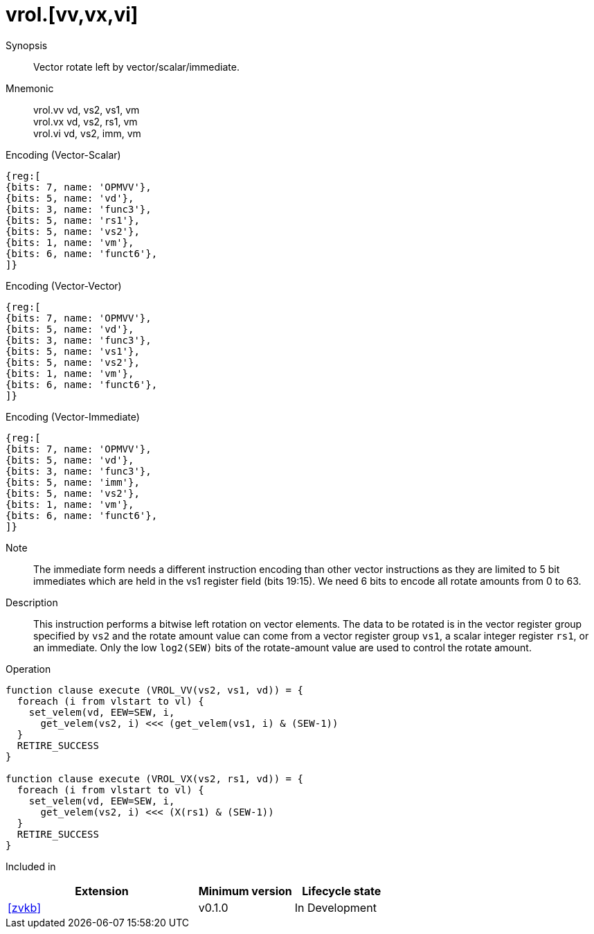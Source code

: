 [[insns-vrol, Vector Rotate Left]]
= vrol.[vv,vx,vi]

Synopsis::
Vector rotate left by vector/scalar/immediate.

Mnemonic::
vrol.vv vd, vs2, vs1, vm +
vrol.vx vd, vs2, rs1, vm + 
vrol.vi vd, vs2, imm, vm

Encoding (Vector-Scalar)::
[wavedrom, , svg]
....
{reg:[
{bits: 7, name: 'OPMVV'},
{bits: 5, name: 'vd'},
{bits: 3, name: 'func3'},
{bits: 5, name: 'rs1'},
{bits: 5, name: 'vs2'},
{bits: 1, name: 'vm'},
{bits: 6, name: 'funct6'},
]}
....

Encoding (Vector-Vector)::
[wavedrom, , svg]
....
{reg:[
{bits: 7, name: 'OPMVV'},
{bits: 5, name: 'vd'},
{bits: 3, name: 'func3'},
{bits: 5, name: 'vs1'},
{bits: 5, name: 'vs2'},
{bits: 1, name: 'vm'},
{bits: 6, name: 'funct6'},
]}
....

Encoding (Vector-Immediate)::
[wavedrom, , svg]
....
{reg:[
{bits: 7, name: 'OPMVV'},
{bits: 5, name: 'vd'},
{bits: 3, name: 'func3'},
{bits: 5, name: 'imm'},
{bits: 5, name: 'vs2'},
{bits: 1, name: 'vm'},
{bits: 6, name: 'funct6'},
]}
....

Note::
The immediate form needs a different instruction encoding than other vector instructions as they are limited to 5 bit immediates
which are held in the vs1 register field (bits 19:15). We need 6 bits to encode all rotate amounts from 0 to 63. 


Description:: 
This instruction performs a bitwise left rotation on vector elements.
The data to be rotated is in the vector register group specified by `vs2` and
the rotate amount value can come from a vector register group `vs1`, a
scalar integer register `rs1`, or an immediate.
Only the low `log2(SEW)` bits of the rotate-amount value are used to control
the rotate amount.

Operation::
[source,sail]
--
function clause execute (VROL_VV(vs2, vs1, vd)) = {
  foreach (i from vlstart to vl) {
    set_velem(vd, EEW=SEW, i,
      get_velem(vs2, i) <<< (get_velem(vs1, i) & (SEW-1))
  }
  RETIRE_SUCCESS
}

function clause execute (VROL_VX(vs2, rs1, vd)) = {
  foreach (i from vlstart to vl) {
    set_velem(vd, EEW=SEW, i, 
      get_velem(vs2, i) <<< (X(rs1) & (SEW-1))
  }
  RETIRE_SUCCESS
}
--

Included in::
[%header,cols="4,2,2"]
|===
|Extension
|Minimum version
|Lifecycle state

| <<zvkb>>
| v0.1.0
| In Development
|===



